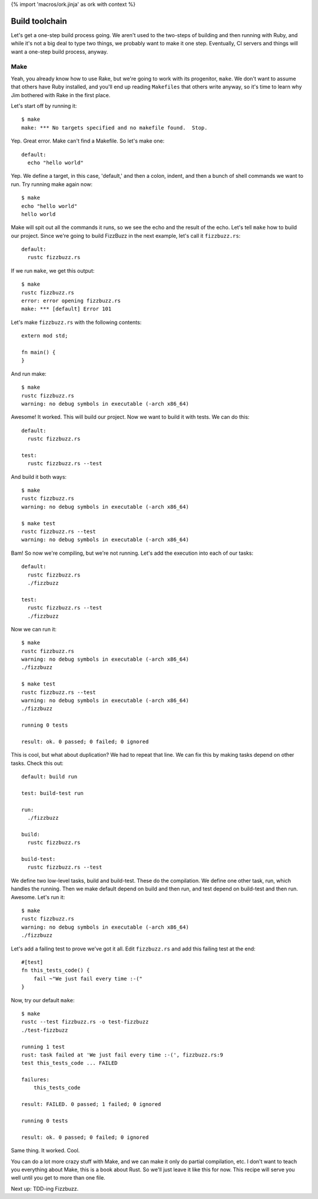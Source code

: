 {% import 'macros/ork.jinja' as ork with context %}

Build toolchain
===============

Let's get a one-step build process going. We aren't used to the two-steps of
building and then running with Ruby, and while it's not a big deal to type
two things, we probably want to make it one step. Eventually, CI servers and
things will want a one-step build process, anyway.

Make
----

Yeah, you already know how to use Rake, but we're going to work with its
progenitor, ``make``. We don't want to assume that others have Ruby installed,
and you'll end up reading ``Makefiles`` that others write anyway, so it's time
to learn why Jim bothered with Rake in the first place.

Let's start off by running it::

  $ make
  make: *** No targets specified and no makefile found.  Stop.

Yep. Great error. Make can't find a Makefile. So let's make one::

  default:
    echo "hello world"

Yep. We define a target, in this case, 'default,' and then a colon, indent, and
then a bunch of shell commands we want to run. Try running make again now::

  $ make
  echo "hello world"
  hello world

Make will spit out all the commands it runs, so we see the echo and the result
of the echo. Let's tell ``make`` how to build our project. Since we're going to
build FizzBuzz in the next example, let's call it ``fizzbuzz.rs``::

  default:
    rustc fizzbuzz.rs

If we run ``make``, we get this output::

  $ make
  rustc fizzbuzz.rs
  error: error opening fizzbuzz.rs
  make: *** [default] Error 101

Let's make ``fizzbuzz.rs`` with the following contents::

  extern mod std;

  fn main() {
  }

And run make::

  $ make
  rustc fizzbuzz.rs
  warning: no debug symbols in executable (-arch x86_64)

Awesome! It worked. This will build our project. Now we want to build it with
tests. We can do this::

  default:
    rustc fizzbuzz.rs

  test:
    rustc fizzbuzz.rs --test

And build it both ways::

  $ make
  rustc fizzbuzz.rs
  warning: no debug symbols in executable (-arch x86_64)

  $ make test
  rustc fizzbuzz.rs --test
  warning: no debug symbols in executable (-arch x86_64)

Bam! So now we're compiling, but we're not running. Let's add the execution
into each of our tasks::

  default:
    rustc fizzbuzz.rs
    ./fizzbuzz

  test:
    rustc fizzbuzz.rs --test
    ./fizzbuzz

Now we can run it::

  $ make
  rustc fizzbuzz.rs
  warning: no debug symbols in executable (-arch x86_64)
  ./fizzbuzz

  $ make test
  rustc fizzbuzz.rs --test
  warning: no debug symbols in executable (-arch x86_64)
  ./fizzbuzz

  running 0 tests

  result: ok. 0 passed; 0 failed; 0 ignored

This is cool, but what about duplication? We had to repeat that line. We can
fix this by making tasks depend on other tasks. Check this out::

  default: build run

  test: build-test run

  run:
    ./fizzbuzz

  build:
    rustc fizzbuzz.rs

  build-test:
    rustc fizzbuzz.rs --test

We define two low-level tasks, build and build-test. These do the compilation.
We define one other task, run, which handles the running. Then we make
default depend on build and then run, and test depend on build-test and then
run. Awesome. Let's run it::

  $ make
  rustc fizzbuzz.rs
  warning: no debug symbols in executable (-arch x86_64)
  ./fizzbuzz

Let's add a failing test to prove we've got it all. Edit
``fizzbuzz.rs`` and add this failing test at the end::

  #[test]
  fn this_tests_code() {
      fail ~"We just fail every time :-("
  }

Now, try our default ``make``::

  $ make
  rustc --test fizzbuzz.rs -o test-fizzbuzz
  ./test-fizzbuzz

  running 1 test
  rust: task failed at 'We just fail every time :-(', fizzbuzz.rs:9
  test this_tests_code ... FAILED

  failures:
      this_tests_code

  result: FAILED. 0 passed; 1 failed; 0 ignored

  running 0 tests

  result: ok. 0 passed; 0 failed; 0 ignored

Same thing. It worked. Cool.

You can do a lot more crazy stuff with Make, and we can make it only do partial
compilation, etc. I don't want to teach you everything about Make, this is a
book about Rust. So we'll just leave it like this for now. This recipe will
serve you well until you get to more than one file.

Next up: TDD-ing Fizzbuzz.
